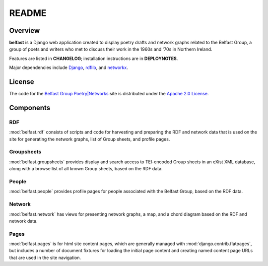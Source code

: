 README
======

    .. image:: https://requires.io/github/emory-libraries-ecds/belfast/requirements.svg?branch=develop
         :target: https://requires.io/github/emory-libraries-ecds/belfast/requirements/?branch=develop
         :alt: Requirements Status

    .. image:: https://landscape.io/github/emory-libraries-ecds/belfast-group-site/master/landscape.svg?style=flat
       :target: https://landscape.io/github/emory-libraries-ecds/belfast-group-site/master
       :alt: Code Health

    .. image:: https://codeclimate.com/github/emory-libraries-ecds/belfast-group-site/badges/gpa.svg
       :target: https://codeclimate.com/github/emory-libraries-ecds/belfast-group-site
       :alt: Code Climate


Overview
--------

**belfast** is a Django web application created to display poetry drafts and network
graphs related to the Belfast Group, a group of poets and writers who met
to discuss their work in the 1960s and '70s in Northern Ireland.

Features are listed in **CHANGELOG**; installation instructions are in
**DEPLOYNOTES**.

Major dependencies include Django_, rdflib_, and networkx_.

.. _Django: https://www.djangoproject.com/
.. _rdflib: https://github.com/RDFLib/rdflib
.. _networkx: http://networkx.github.io/


License
-------
The code for the
`Belfast Group Poetry|Networks`_
site is distributed under the
`Apache 2.0 License`_.

.. _Belfast Group Poetry|Networks: http://belfastgroup.digitalscholarship.emory.edu
.. _Apache 2.0 License: http://www.apache.org/licenses/LICENSE-2.0

Components
----------

RDF
~~~

:mod:`belfast.rdf` consists of scripts and code for harvesting and preparing
the RDF and network data that is used on the site for generating the network
graphs, list of Group sheets, and profile pages.

Groupsheets
~~~~~~~~~~~

:mod:`belfast.groupsheets` provides display and search access to TEI-encoded
Group sheets in an eXist XML database, along with a browse list of all known
Group sheets, based on the RDF data.

People
~~~~~~

:mod:`belfast.people` provides profile pages for people associated with the
Belfast Group, based on the RDF data.

Network
~~~~~~~

:mod:`belfast.network` has views for presenting network graphs, a map,
and a chord diagram based on the RDF and network data.

Pages
~~~~~

:mod:`belfast.pages` is for html site content pages, which are generally managed
with :mod:`django.contrib.flatpages`, but includes a number of document fixtures
for loading the initial page content and creating named content page URLs
that are used in the site navigation.

